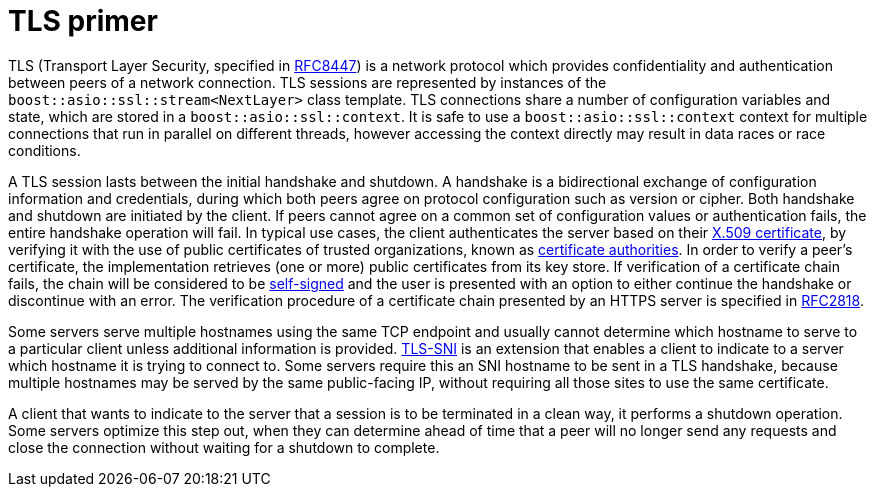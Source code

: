 ////
Copyright 2019 Damian Jarek

Distributed under the Boost Software License, Version 1.0.

See accompanying file LICENSE_1_0.txt or copy at
http://www.boost.org/LICENSE_1_0.txt
////

= TLS primer

TLS (Transport Layer Security, specified in
https://tools.ietf.org/html/rfc8447[RFC8447]) is a network protocol which provides
confidentiality and authentication between peers of a network connection. TLS sessions are
represented by instances of the `boost::asio::ssl::stream<NextLayer>` class template.
TLS connections share a number of configuration variables and state, which are
stored in a `boost::asio::ssl::context`. It is safe to use a
`boost::asio::ssl::context` context for multiple connections that run in
parallel on different threads, however accessing the context directly may result
in data races or race conditions.

A TLS session lasts between the initial handshake and shutdown. A handshake is a
bidirectional exchange of configuration information and credentials, during
which both peers agree on protocol configuration such as version or cipher. Both
handshake and shutdown are initiated by the client. If peers cannot agree on a
common set of configuration values or authentication fails, the entire handshake
operation will fail. In typical use cases, the client authenticates the server
based on their https://en.wikipedia.org/wiki/X.509[X.509 certificate], by
verifying it with the use of public certificates of trusted organizations, known
as https://en.wikipedia.org/wiki/Certificate_authority[certificate authorities].
In order to verify a peer's certificate, the implementation retrieves (one or
more) public certificates from its key store. If verification of a certificate
chain fails, the chain will be considered to be
https://en.wikipedia.org/wiki/Self-signed_certificate[self-signed] and the user
is presented with an option to either continue the handshake or discontinue with
an error. The verification procedure of a certificate chain presented by an
HTTPS server is specified in https://tools.ietf.org/html/rfc2818[RFC2818].

Some servers serve multiple hostnames using the same TCP endpoint and usually
cannot determine which hostname to serve to a particular client unless
additional information is provided.
https://en.wikipedia.org/wiki/Server_Name_Indication[TLS-SNI] is an extension
that enables a client to indicate to a server which hostname it is trying to
connect to. Some servers require this an SNI hostname to be sent in a TLS
handshake, because multiple hostnames may be served by the same public-facing
IP, without requiring all those sites to use the same certificate.

A client that wants to indicate to the server that a session is to be terminated
in a clean way, it performs a shutdown operation. Some servers optimize this
step out, when they can determine ahead of time that a peer will no longer send
any requests and close the connection without waiting for a shutdown to
complete.
